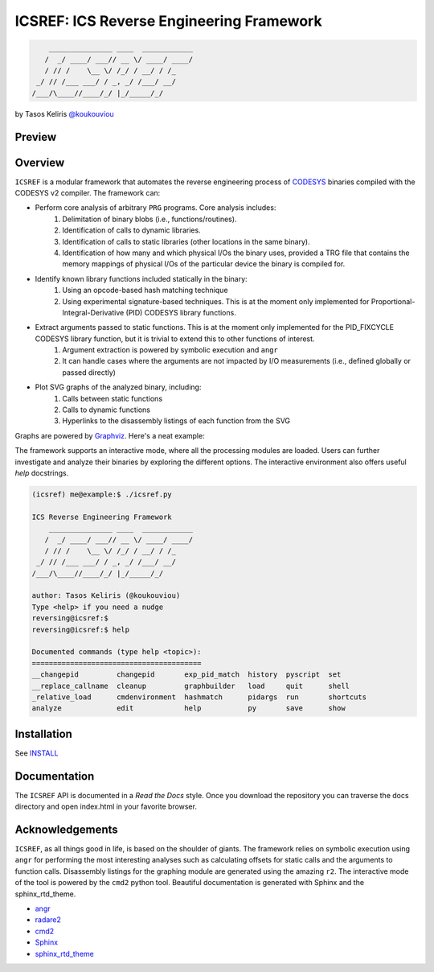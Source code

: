 *****************************************
ICSREF: ICS Reverse Engineering Framework
*****************************************

.. code-block:: none

        _______________ ____  ____________
       /  _/ ____/ ___// __ \/ ____/ ____/
       / // /    \__ \/ /_/ / __/ / /_    
     _/ // /___ ___/ / _, _/ /___/ __/    
    /___/\____//____/_/ |_/_____/_/       
                               

by Tasos Keliris `\@koukouviou`_

.. _`\@koukouviou`: https://www.twitter.com/koukouviou

Preview
=======

.. raw:: html

    <embed>
        <a href="https://asciinema.org/a/9l96XWgNttz1WTdXGIngMAAKe" target="_blank"><img src="https://asciinema.org/a/9l96XWgNttz1WTdXGIngMAAKe.png" /></a>
    </embed>

Overview
========

``ICSREF`` is a modular framework that automates the reverse engineering process of CODESYS_ binaries compiled with the CODESYS v2 compiler. The framework can:

* Perform core analysis of arbitrary ``PRG`` programs. Core analysis includes:
    1. Delimitation of binary blobs (i.e., functions/routines).
    2. Identification of calls to dynamic libraries.
    3. Identification of calls to static libraries (other locations in the same binary).
    4. Identification of how many and which physical I/Os the binary uses, provided a TRG file that contains the memory mappings of physical I/Os of the particular device the binary is compiled for.

* Identify known library functions included statically in the binary:
    1. Using an opcode-based hash matching technique
    2. Using experimental signature-based techniques. This is at the moment only implemented for Proportional-Integral-Derivative (PID) CODESYS library functions.

* Extract arguments passed to static functions. This is at the moment only implemented for the PID_FIXCYCLE CODESYS library function, but it is trivial to extend this to other functions of interest.
    1. Argument extraction is powered by symbolic execution and ``angr``
    2. It can handle cases where the arguments are not impacted by I/O measurements (i.e., defined globally or passed directly)

* Plot SVG graphs of the analyzed binary, including:
    1. Calls between static functions
    2. Calls to dynamic functions
    3. Hyperlinks to the disassembly listings of each function from the SVG

Graphs are powered by Graphviz_. Here's a neat example:

.. image:: docs/images/graph_hil.jpg
   :width: 500pt

.. _CODESYS: https://www.codesys.com/
.. _Graphviz: https://graphviz.org/



The framework supports an interactive mode, where all the processing modules are loaded. Users can further investigate and analyze their binaries by exploring the different options. The interactive environment also offers useful `help` docstrings.

.. code-block:: none
    
    (icsref) me@example:$ ./icsref.py

    ICS Reverse Engineering Framework
        _______________ ____  ____________
       /  _/ ____/ ___// __ \/ ____/ ____/
       / // /    \__ \/ /_/ / __/ / /_    
     _/ // /___ ___/ / _, _/ /___/ __/    
    /___/\____//____/_/ |_/_____/_/       
                               
    author: Tasos Keliris (@koukouviou)
    Type <help> if you need a nudge
    reversing@icsref:$ 
    reversing@icsref:$ help

    Documented commands (type help <topic>):
    ========================================
    __changepid         changepid       exp_pid_match  history  pyscript  set      
    __replace_callname  cleanup         graphbuilder   load     quit      shell    
    _relative_load      cmdenvironment  hashmatch      pidargs  run       shortcuts
    analyze             edit            help           py       save      show     


Installation
============

See INSTALL_

.. _INSTALL: INSTALL.rst


Documentation
=============

The ``ICSREF`` API is documented in a *Read the Docs* style. Once you download the repository you can traverse the docs directory and open index.html in your favorite browser.


Acknowledgements
================

``ICSREF``, as all things good in life, is based on the shoulder of giants. The framework relies on symbolic execution using ``angr`` for performing the most interesting analyses such as calculating offsets for static calls and the arguments to function calls. Disassembly listings for the graphing module are generated using the amazing ``r2``. The interactive mode of the tool is powered by the ``cmd2`` python tool. Beautiful documentation is generated with Sphinx and the sphinx_rtd_theme.

* `angr <http://angr.io/>`__
* `radare2 <https://rada.re>`__
* `cmd2 <https://github.com/python-cmd2/cmd2>`__
* `Sphinx <http://sphinx-doc.org/>`__
* `sphinx_rtd_theme <https://sphinx-rtd-theme.readthedocs.io/>`__
